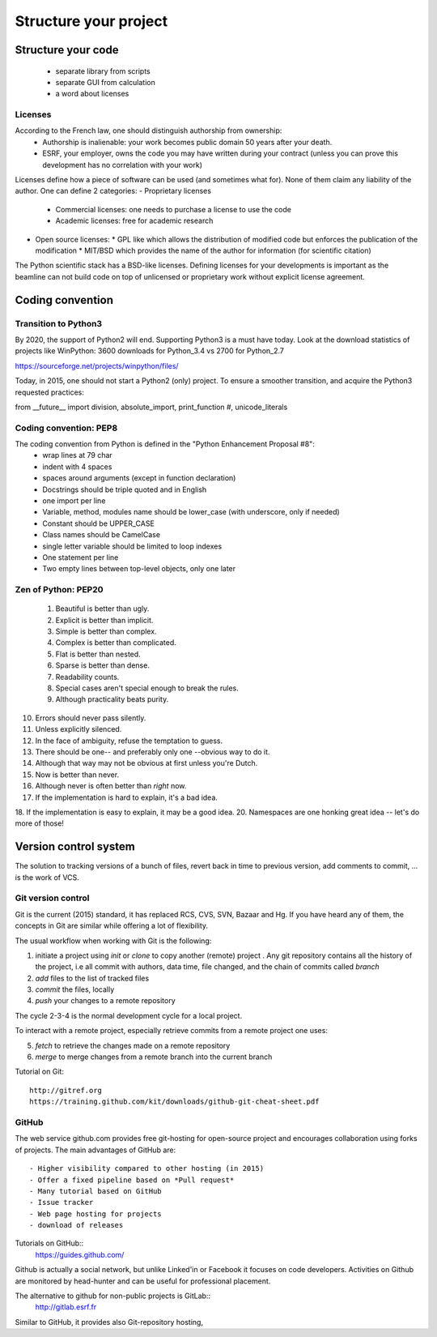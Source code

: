 Structure your project
======================

Structure your code
-------------------

   - separate library from scripts
   - separate GUI from calculation
   - a word about licenses

Licenses
........

According to the French law, one should distinguish authorship from ownership:
 - Authorship is inalienable: your work becomes public domain 50 years after your death.
 - ESRF, your employer, owns the code you may have written during your contract (unless you can prove this development has no correlation with your work)

Licenses define how a piece of software can be used (and sometimes what for). None of them claim any liability of the author.
One can define 2 categories:
- Proprietary licenses
  * Commercial licenses: one needs to purchase a license to use the code
  * Academic licenses: free for academic research
- Open source licenses:
  * GPL like which allows the distribution of modified code but enforces the publication of the modification
  * MIT/BSD which provides the name of the author for information (for scientific citation)

The Python scientific stack has a BSD-like licenses.
Defining licenses for your developments is important as the beamline can not
build code on top of unlicensed or proprietary work without explicit license
agreement.

Coding convention
-----------------

Transition to Python3
.....................

By 2020, the support of Python2 will end. Supporting Python3 is a must have today.
Look at the download statistics of projects like WinPython: 3600 downloads for Python_3.4 vs 2700 for Python_2.7

https://sourceforge.net/projects/winpython/files/

Today, in 2015, one should not start a Python2 (only) project.
To ensure a smoother transition, and acquire the Python3 requested practices:

from __future__ import division, absolute_import, print_function #, unicode_literals

Coding convention: PEP8
.......................

The coding convention from Python is defined in the "Python Enhancement Proposal #8":
 - wrap lines at 79 char
 - indent with 4 spaces
 - spaces around arguments (except in function declaration)
 - Docstrings should be triple quoted and in English
 - one import per line
 - Variable, method, modules name should be lower_case (with underscore, only if needed)
 - Constant should be UPPER_CASE
 - Class names should be CamelCase
 - single letter variable should be limited to loop indexes
 - One statement per line
 - Two empty lines between top-level objects, only one later

Zen of Python: PEP20
....................

 1. Beautiful is better than ugly.
 2. Explicit is better than implicit.
 3. Simple is better than complex.
 4. Complex is better than complicated.
 5. Flat is better than nested.
 6. Sparse is better than dense.
 7. Readability counts.
 8. Special cases aren't special enough to break the rules.
 9. Although practicality beats purity.
10. Errors should never pass silently.
11. Unless explicitly silenced.
12. In the face of ambiguity, refuse the temptation to guess.
13. There should be one-- and preferably only one --obvious way to do it.
14. Although that way may not be obvious at first unless you're Dutch.
15. Now is better than never.
16. Although never is often better than *right* now.
17. If the implementation is hard to explain, it's a bad idea.
18. If the implementation is easy to explain, it may be a good idea.
20. Namespaces are one honking great idea -- let's do more of those!

Version control system
----------------------
.. image:: phd101212s.gif
   :alt: Why use a version control system

The solution to tracking versions of a bunch of files, revert back in
time to previous version, add comments to commit, ... is the work of VCS.

Git version control
...................

Git is the current (2015) standard, it has replaced RCS, CVS, SVN, Bazaar and Hg.
If you have heard any of them, the concepts in Git are similar while offering a lot of flexibility.


The usual workflow when working with Git is the following:

1. initiate a project using *init* or *clone* to copy another (remote) project .
   Any git repository contains all the history of the project, i.e all
   commit with authors, data time, file changed, and the chain of commits called *branch*
2. *add* files to the list of tracked files
3. *commit* the files, locally
4. *push* your changes to a remote repository

The cycle 2-3-4 is the normal development cycle for a local project.

To interact with a remote project, especially retrieve commits from a remote project
one uses:

5. *fetch* to retrieve the changes made on a remote repository
6. *merge* to merge changes from a remote branch into the current branch

Tutorial on Git::

    http://gitref.org   
    https://training.github.com/kit/downloads/github-git-cheat-sheet.pdf


GitHub
......

The web service github.com provides free git-hosting for open-source project and
encourages collaboration using forks of projects.
The main advantages of GitHub are::
 - Higher visibility compared to other hosting (in 2015)
 - Offer a fixed pipeline based on *Pull request*
 - Many tutorial based on GitHub
 - Issue tracker
 - Web page hosting for projects
 - download of releases

Tutorials on GitHub::
    https://guides.github.com/

Github is actually a social network, but unlike Linked'in or Facebook it
focuses on code developers. Activities on Github are monitored by head-hunter
and can be useful for professional placement.

The alternative to github for non-public projects is GitLab::
  http://gitlab.esrf.fr

Similar to GitHub, it provides also Git-repository hosting,
